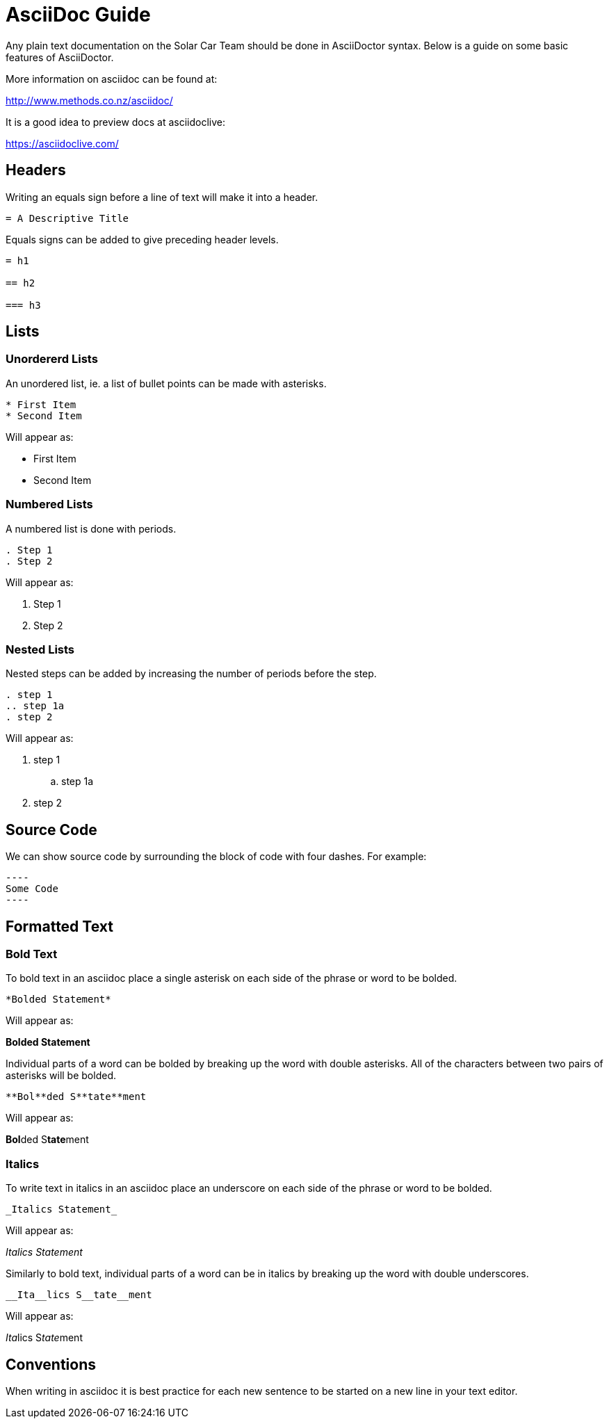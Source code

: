 = AsciiDoc Guide

Any plain text documentation on the Solar Car Team should be done in AsciiDoctor syntax.
Below is a guide on some basic features of AsciiDoctor.

More information on asciidoc can be found at:

http://www.methods.co.nz/asciidoc/

It is a good idea to preview docs at asciidoclive:

https://asciidoclive.com/

== Headers

Writing an equals sign before a line of text will make it into a header.

----
= A Descriptive Title
----

Equals signs can be added to give preceding header levels.

----
= h1

== h2

=== h3
----

== Lists

=== Unordererd Lists

An unordered list, ie. a list of bullet points can be made with asterisks.

----
* First Item
* Second Item
----

Will appear as:

* First Item
* Second Item

=== Numbered Lists

A numbered list is done with periods.

----
. Step 1
. Step 2
----

Will appear as:

. Step 1
. Step 2

=== Nested Lists

Nested steps can be added by increasing the number of periods before the step.

----
. step 1
.. step 1a
. step 2
----

Will appear as:

. step 1
.. step 1a
. step 2

== Source Code

We can show source code by surrounding the block of code with four dashes.
For example:

-----
----
Some Code
----
-----


== Formatted Text

=== Bold Text

To bold text in an asciidoc place a single asterisk on each side of the phrase or word to be bolded.

----
*Bolded Statement*
----

Will appear as:

*Bolded Statement*

Individual parts of a word can be bolded by breaking up the word with double asterisks.
All of the characters between two pairs of asterisks will be bolded.

----
**Bol**ded S**tate**ment
----

Will appear as:

**Bol**ded S**tate**ment

=== Italics

To write text in italics in an asciidoc place an underscore on each side of the phrase or word to be bolded.

----
_Italics Statement_
----

Will appear as:

_Italics Statement_


Similarly to bold text, individual parts of a word can be in italics by breaking up the word with double underscores.

----
__Ita__lics S__tate__ment
----

Will appear as:

__Ita__lics S__tate__ment

== Conventions

When writing in asciidoc it is best practice for each new sentence to be started on a new line in your text editor.
